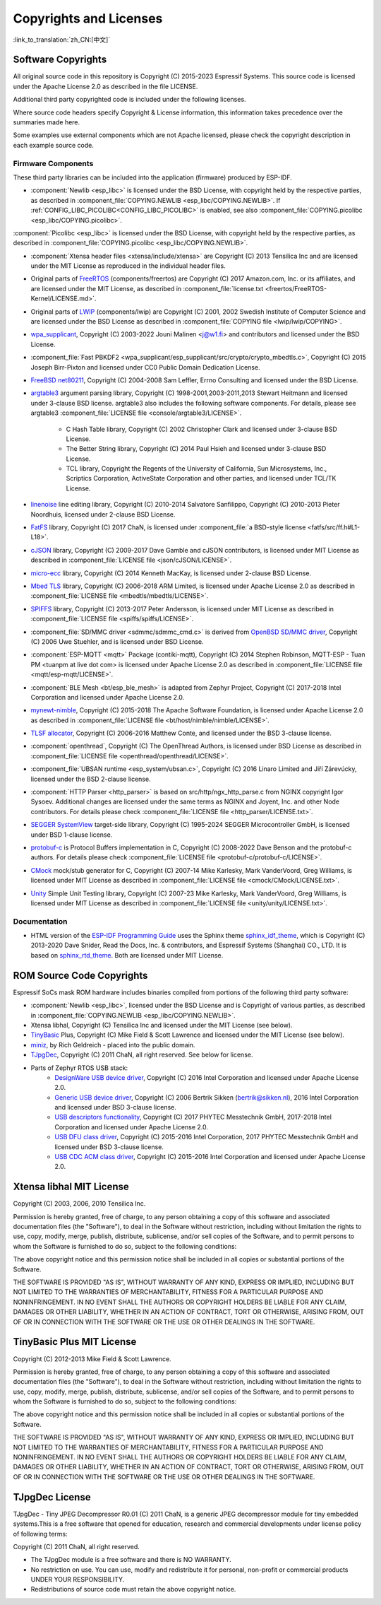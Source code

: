Copyrights and Licenses
***********************

:link_to_translation:`zh_CN:[中文]`

Software Copyrights
===================

All original source code in this repository is Copyright (C) 2015-2023 Espressif Systems. This source code is licensed under the Apache License 2.0 as described in the file LICENSE.

Additional third party copyrighted code is included under the following licenses.

Where source code headers specify Copyright & License information, this information takes precedence over the summaries made here.

Some examples use external components which are not Apache licensed, please check the copyright description in each example source code.

Firmware Components
-------------------

These third party libraries can be included into the application (firmware) produced by ESP-IDF.

* :component:`Newlib <esp_libc>` is licensed under the BSD License, with copyright held by the respective parties, as described in :component_file:`COPYING.NEWLIB <esp_libc/COPYING.NEWLIB>`. If :ref:`CONFIG_LIBC_PICOLIBC<CONFIG_LIBC_PICOLIBC>` is enabled, see also :component_file:`COPYING.picolibc <esp_libc/COPYING.picolibc>`.

:component:`Picolibc <esp_libc>` is licensed under the BSD License, with copyright held by the respective parties, as described in :component_file:`COPYING.picolibc <esp_libc/COPYING.NEWLIB>`.

* :component:`Xtensa header files <xtensa/include/xtensa>` are Copyright (C) 2013 Tensilica Inc and are licensed under the MIT License as reproduced in the individual header files.

* Original parts of FreeRTOS_ (components/freertos) are Copyright (C) 2017 Amazon.com, Inc. or its affiliates, and are licensed under the MIT License, as described in :component_file:`license.txt <freertos/FreeRTOS-Kernel/LICENSE.md>`.

* Original parts of LWIP_ (components/lwip) are Copyright (C) 2001, 2002 Swedish Institute of Computer Science and are licensed under the BSD License as described in :component_file:`COPYING file <lwip/lwip/COPYING>`.

* `wpa_supplicant`_, Copyright (C) 2003-2022 Jouni Malinen <j@w1.fi> and contributors and licensed under the BSD License.

* :component_file:`Fast PBKDF2 <wpa_supplicant/esp_supplicant/src/crypto/crypto_mbedtls.c>`, Copyright (C) 2015 Joseph Birr-Pixton and licensed under CC0 Public Domain Dedication License.

* `FreeBSD net80211`_, Copyright (C) 2004-2008 Sam Leffler, Errno Consulting and licensed under the BSD License.

* `argtable3`_ argument parsing library, Copyright (C) 1998-2001,2003-2011,2013 Stewart Heitmann and licensed under 3-clause BSD license. argtable3 also includes the following software components. For details, please see argtable3 :component_file:`LICENSE file <console/argtable3/LICENSE>`.

    * C Hash Table library, Copyright (C) 2002 Christopher Clark and licensed under 3-clause BSD License.
    * The Better String library, Copyright (C) 2014 Paul Hsieh and licensed under 3-clause BSD License.
    * TCL library, Copyright the Regents of the University of California, Sun Microsystems, Inc., Scriptics Corporation, ActiveState Corporation and other parties, and licensed under TCL/TK License.

* `linenoise`_ line editing library, Copyright (C) 2010-2014 Salvatore Sanfilippo, Copyright (C) 2010-2013 Pieter Noordhuis, licensed under 2-clause BSD License.

* `FatFS`_ library, Copyright (C) 2017 ChaN, is licensed under :component_file:`a BSD-style license <fatfs/src/ff.h#L1-L18>`.

* `cJSON`_ library, Copyright (C) 2009-2017 Dave Gamble and cJSON contributors, is licensed under MIT License as described in :component_file:`LICENSE file <json/cJSON/LICENSE>`.

* `micro-ecc`_ library, Copyright (C) 2014 Kenneth MacKay, is licensed under 2-clause BSD License.

* `Mbed TLS`_ library, Copyright (C) 2006-2018 ARM Limited, is licensed under Apache License 2.0 as described in :component_file:`LICENSE file <mbedtls/mbedtls/LICENSE>`.

* `SPIFFS`_ library, Copyright (C) 2013-2017 Peter Andersson, is licensed under MIT License as described in :component_file:`LICENSE file <spiffs/spiffs/LICENSE>`.

* :component_file:`SD/MMC driver <sdmmc/sdmmc_cmd.c>` is derived from `OpenBSD SD/MMC driver`_, Copyright (C) 2006 Uwe Stuehler, and is licensed under BSD License.

* :component:`ESP-MQTT <mqtt>` Package (contiki-mqtt), Copyright (C) 2014 Stephen Robinson, MQTT-ESP - Tuan PM <tuanpm at live dot com> is licensed under Apache License 2.0 as described in :component_file:`LICENSE file <mqtt/esp-mqtt/LICENSE>`.

* :component:`BLE Mesh <bt/esp_ble_mesh>` is adapted from Zephyr Project, Copyright (C) 2017-2018 Intel Corporation and licensed under Apache License 2.0.

* `mynewt-nimble`_, Copyright (C) 2015-2018 The Apache Software Foundation, is licensed under Apache License 2.0 as described in :component_file:`LICENSE file <bt/host/nimble/nimble/LICENSE>`.

* `TLSF allocator <https://github.com/espressif/tlsf>`_, Copyright (C) 2006-2016 Matthew Conte, and licensed under the BSD 3-clause license.

* :component:`openthread`, Copyright (C) The OpenThread Authors, is licensed under BSD License as described in :component_file:`LICENSE file <openthread/openthread/LICENSE>`.

* :component_file:`UBSAN runtime <esp_system/ubsan.c>`, Copyright (C) 2016 Linaro Limited and Jiří Zárevúcky, licensed under the BSD 2-clause license.

* :component:`HTTP Parser <http_parser>` is based on src/http/ngx_http_parse.c from NGINX copyright Igor Sysoev. Additional changes are licensed under the same terms as NGINX and Joyent, Inc. and other Node contributors. For details please check :component_file:`LICENSE file <http_parser/LICENSE.txt>`.

* `SEGGER SystemView`_ target-side library, Copyright (C) 1995-2024 SEGGER Microcontroller GmbH, is licensed under BSD 1-clause license.

* `protobuf-c`_ is Protocol Buffers implementation in C, Copyright (C) 2008-2022 Dave Benson and the protobuf-c authors. For details please check :component_file:`LICENSE file <protobuf-c/protobuf-c/LICENSE>`.

* `CMock`_ mock/stub generator for C, Copyright (C) 2007-14 Mike Karlesky, Mark VanderVoord, Greg Williams, is licensed under MIT License as described in :component_file:`LICENSE file <cmock/CMock/LICENSE.txt>`.

* `Unity`_ Simple Unit Testing library, Copyright (C) 2007-23 Mike Karlesky, Mark VanderVoord, Greg Williams, is licensed under MIT License as described in :component_file:`LICENSE file <unity/unity/LICENSE.txt>`.

Documentation
-------------

* HTML version of the `ESP-IDF Programming Guide`_ uses the Sphinx theme `sphinx_idf_theme`_, which is Copyright (C) 2013-2020 Dave Snider, Read the Docs, Inc. & contributors, and Espressif Systems (Shanghai) CO., LTD. It is based on `sphinx_rtd_theme`_. Both are licensed under MIT License.

ROM Source Code Copyrights
==========================

Espressif SoCs mask ROM hardware includes binaries compiled from portions of the following third party software:

* :component:`Newlib <esp_libc>`, licensed under the BSD License and is Copyright of various parties, as described in :component_file:`COPYING.NEWLIB <esp_libc/COPYING.NEWLIB>`.

* Xtensa libhal, Copyright (C) Tensilica Inc and licensed under the MIT License (see below).

* TinyBasic_ Plus, Copyright (C) Mike Field & Scott Lawrence and licensed under the MIT License (see below).

* miniz_, by Rich Geldreich - placed into the public domain.

* TJpgDec_, Copyright (C) 2011 ChaN, all right reserved. See below for license.

* Parts of Zephyr RTOS USB stack:
    * `DesignWare USB device driver`_, Copyright (C) 2016 Intel Corporation and licensed under Apache License 2.0.
    * `Generic USB device driver`_, Copyright (C) 2006 Bertrik Sikken (bertrik@sikken.nl), 2016 Intel Corporation and licensed under BSD 3-clause license.
    * `USB descriptors functionality`_, Copyright (C) 2017 PHYTEC Messtechnik GmbH, 2017-2018 Intel Corporation and licensed under Apache License 2.0.
    * `USB DFU class driver`_, Copyright (C) 2015-2016 Intel Corporation, 2017 PHYTEC Messtechnik GmbH and licensed under BSD 3-clause license.
    * `USB CDC ACM class driver`_, Copyright (C) 2015-2016 Intel Corporation and licensed under Apache License 2.0.

.. only:: CONFIG_ESP_ROM_HAS_MBEDTLS_CRYPTO_LIB

    * `Mbed TLS`_ library, Copyright (C) 2006-2018 ARM Limited and licensed under Apache 2.0 License.

Xtensa libhal MIT License
=========================

Copyright (C) 2003, 2006, 2010 Tensilica Inc.

Permission is hereby granted, free of charge, to any person obtaining a copy of this software and associated documentation files (the "Software"), to deal in the Software without restriction, including without limitation the rights to use, copy, modify, merge, publish, distribute, sublicense, and/or sell copies of the Software, and to permit persons to whom the Software is furnished to do so, subject to the following conditions:

The above copyright notice and this permission notice shall be included in all copies or substantial portions of the Software.

THE SOFTWARE IS PROVIDED "AS IS", WITHOUT WARRANTY OF ANY KIND, EXPRESS OR IMPLIED, INCLUDING BUT NOT LIMITED TO THE WARRANTIES OF MERCHANTABILITY, FITNESS FOR A PARTICULAR PURPOSE AND NONINFRINGEMENT. IN NO EVENT SHALL THE AUTHORS OR COPYRIGHT HOLDERS BE LIABLE FOR ANY CLAIM, DAMAGES OR OTHER LIABILITY, WHETHER IN AN ACTION OF CONTRACT, TORT OR OTHERWISE, ARISING FROM, OUT OF OR IN CONNECTION WITH THE SOFTWARE OR THE USE OR OTHER DEALINGS IN THE SOFTWARE.

TinyBasic Plus MIT License
==========================

Copyright (C) 2012-2013 Mike Field & Scott Lawrence.

Permission is hereby granted, free of charge, to any person obtaining a copy of this software and associated documentation files (the "Software"), to deal in the Software without restriction, including without limitation the rights to use, copy, modify, merge, publish, distribute, sublicense, and/or sell copies of the Software, and to permit persons to whom the Software is furnished to do so, subject to the following conditions:

The above copyright notice and this permission notice shall be included in all copies or substantial portions of the Software.

THE SOFTWARE IS PROVIDED "AS IS", WITHOUT WARRANTY OF ANY KIND, EXPRESS OR IMPLIED, INCLUDING BUT NOT LIMITED TO THE WARRANTIES OF MERCHANTABILITY, FITNESS FOR A PARTICULAR PURPOSE AND NONINFRINGEMENT. IN NO EVENT SHALL THE AUTHORS OR COPYRIGHT HOLDERS BE LIABLE FOR ANY CLAIM, DAMAGES OR OTHER LIABILITY, WHETHER IN AN ACTION OF CONTRACT, TORT OR OTHERWISE, ARISING FROM, OUT OF OR IN CONNECTION WITH THE SOFTWARE OR THE USE OR OTHER DEALINGS IN THE SOFTWARE.

TJpgDec License
===============

TJpgDec - Tiny JPEG Decompressor R0.01 (C) 2011 ChaN, is a generic JPEG decompressor module for tiny embedded systems.This is a free software that opened for education, research and commercial developments under license policy of following terms:

Copyright (C) 2011 ChaN, all right reserved.

* The TJpgDec module is a free software and there is NO WARRANTY.
* No restriction on use. You can use, modify and redistribute it for personal, non-profit or commercial products UNDER YOUR RESPONSIBILITY.
* Redistributions of source code must retain the above copyright notice.


.. _Newlib: https://sourceware.org/newlib/
.. _Picolibc: https://keithp.com/picolibc/
.. _FreeRTOS: https://freertos.org/
.. _esptool.py: https://github.com/espressif/esptool
.. _LWIP: https://savannah.nongnu.org/projects/lwip/
.. _TinyBasic: https://github.com/BleuLlama/TinyBasicPlus
.. _miniz: https://code.google.com/archive/p/miniz/
.. _wpa_supplicant: https://w1.fi/wpa_supplicant/
.. _FreeBSD net80211: https://github.com/freebsd/freebsd-src/tree/master/sys/net80211
.. _TJpgDec: http://elm-chan.org/fsw/tjpgd/00index.html
.. _argtable3: https://github.com/argtable/argtable3
.. _linenoise: https://github.com/antirez/linenoise
.. _fatfs: http://elm-chan.org/fsw/ff/00index_e.html
.. _cJSON: https://github.com/DaveGamble/cJSON
.. _micro-ecc: https://github.com/kmackay/micro-ecc
.. _OpenBSD SD/MMC driver: https://github.com/openbsd/src/blob/f303646/sys/dev/sdmmc/sdmmc.c
.. _Mbed TLS: https://github.com/Mbed-TLS/mbedtls
.. _spiffs: https://github.com/pellepl/spiffs
.. _CMock: https://github.com/ThrowTheSwitch/CMock
.. _protobuf-c: https://github.com/protobuf-c/protobuf-c
.. _Unity: https://github.com/ThrowTheSwitch/Unity
.. _asio: https://github.com/chriskohlhoff/asio
.. _mqtt: https://github.com/espressif/esp-mqtt
.. _zephyr: https://github.com/zephyrproject-rtos/zephyr
.. _mynewt-nimble: https://github.com/apache/mynewt-nimble
.. _ESP-IDF Programming Guide: https://docs.espressif.com/projects/esp-idf/en/latest/
.. _sphinx_idf_theme: https://github.com/espressif/sphinx_idf_theme
.. _sphinx_rtd_theme: https://github.com/readthedocs/sphinx_rtd_theme
.. _SEGGER SystemView: https://www.segger.com/downloads/systemview/
.. _DesignWare USB device driver: https://github.com/zephyrproject-rtos/zephyr/blob/v1.12-branch/drivers/usb/device/usb_dc_dw.c
.. _Generic USB device driver: https://github.com/zephyrproject-rtos/zephyr/blob/v1.12-branch/subsys/usb/usb_device.c
.. _USB descriptors functionality: https://github.com/zephyrproject-rtos/zephyr/blob/v1.12-branch/subsys/usb/usb_descriptor.c
.. _USB DFU class driver: https://github.com/zephyrproject-rtos/zephyr/blob/v1.12-branch/subsys/usb/class/usb_dfu.c
.. _USB CDC ACM class driver: https://github.com/zephyrproject-rtos/zephyr/blob/v1.12-branch/subsys/usb/class/cdc_acm.c
